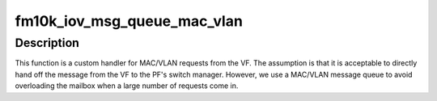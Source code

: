 .. -*- coding: utf-8; mode: rst -*-
.. src-file: drivers/net/ethernet/intel/fm10k/fm10k_iov.c

.. _`fm10k_iov_msg_queue_mac_vlan`:

fm10k_iov_msg_queue_mac_vlan
============================

.. c:function:: s32 fm10k_iov_msg_queue_mac_vlan(struct fm10k_hw *hw, u32 **results, struct fm10k_mbx_info *mbx)

    Message handler for MAC/VLAN request from VF

    :param struct fm10k_hw \*hw:
        Pointer to hardware structure

    :param u32 \*\*results:
        Pointer array to message, results[0] is pointer to message

    :param struct fm10k_mbx_info \*mbx:
        Pointer to mailbox information structure

.. _`fm10k_iov_msg_queue_mac_vlan.description`:

Description
-----------

This function is a custom handler for MAC/VLAN requests from the VF. The
assumption is that it is acceptable to directly hand off the message from
the VF to the PF's switch manager. However, we use a MAC/VLAN message
queue to avoid overloading the mailbox when a large number of requests
come in.

.. This file was automatic generated / don't edit.

